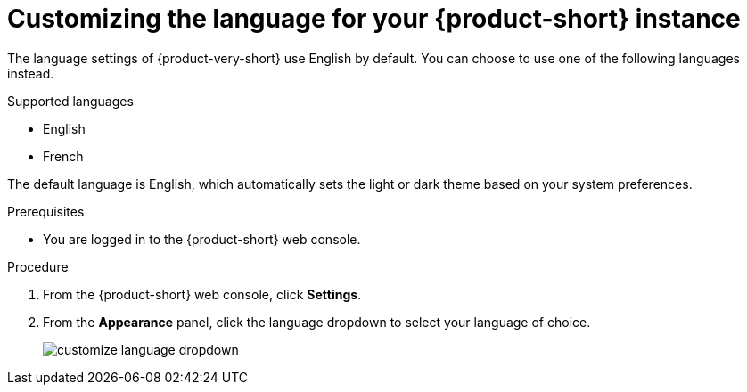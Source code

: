 :_mod-docs-content-type: PROCEDURE

[id="proc-customizing-rhdh-language_{context}"]
= Customizing the language for your {product-short} instance

The language settings of {product-very-short} use English by default. You can choose to use one of the following languages instead.

.Supported languages
* English
* French

The default language is English, which automatically sets the light or dark theme based on your system preferences.

.Prerequisites

* You are logged in to the {product-short} web console.

.Procedure

. From the {product-short} web console, click *Settings*.
. From the *Appearance* panel, click the language dropdown to select your language of choice.
+
image::rhdh/customize-language-dropdown.png[]